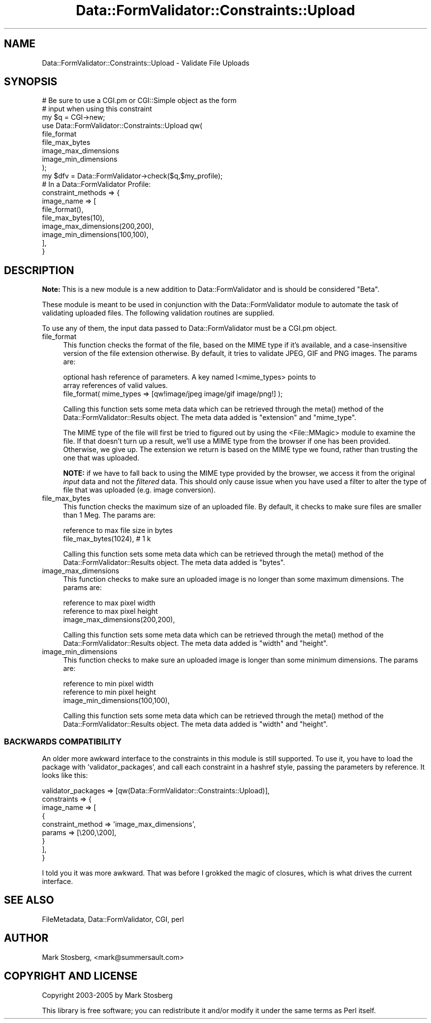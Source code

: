 .\" -*- mode: troff; coding: utf-8 -*-
.\" Automatically generated by Pod::Man 5.01 (Pod::Simple 3.43)
.\"
.\" Standard preamble:
.\" ========================================================================
.de Sp \" Vertical space (when we can't use .PP)
.if t .sp .5v
.if n .sp
..
.de Vb \" Begin verbatim text
.ft CW
.nf
.ne \\$1
..
.de Ve \" End verbatim text
.ft R
.fi
..
.\" \*(C` and \*(C' are quotes in nroff, nothing in troff, for use with C<>.
.ie n \{\
.    ds C` ""
.    ds C' ""
'br\}
.el\{\
.    ds C`
.    ds C'
'br\}
.\"
.\" Escape single quotes in literal strings from groff's Unicode transform.
.ie \n(.g .ds Aq \(aq
.el       .ds Aq '
.\"
.\" If the F register is >0, we'll generate index entries on stderr for
.\" titles (.TH), headers (.SH), subsections (.SS), items (.Ip), and index
.\" entries marked with X<> in POD.  Of course, you'll have to process the
.\" output yourself in some meaningful fashion.
.\"
.\" Avoid warning from groff about undefined register 'F'.
.de IX
..
.nr rF 0
.if \n(.g .if rF .nr rF 1
.if (\n(rF:(\n(.g==0)) \{\
.    if \nF \{\
.        de IX
.        tm Index:\\$1\t\\n%\t"\\$2"
..
.        if !\nF==2 \{\
.            nr % 0
.            nr F 2
.        \}
.    \}
.\}
.rr rF
.\" ========================================================================
.\"
.IX Title "Data::FormValidator::Constraints::Upload 3pm"
.TH Data::FormValidator::Constraints::Upload 3pm 2017-08-28 "perl v5.38.2" "User Contributed Perl Documentation"
.\" For nroff, turn off justification.  Always turn off hyphenation; it makes
.\" way too many mistakes in technical documents.
.if n .ad l
.nh
.SH NAME
Data::FormValidator::Constraints::Upload \- Validate File Uploads
.SH SYNOPSIS
.IX Header "SYNOPSIS"
.Vb 3
\&    # Be sure to use a CGI.pm or CGI::Simple object as the form
\&    # input when using this constraint
\&    my $q = CGI\->new;
\&
\&    use Data::FormValidator::Constraints::Upload qw(
\&            file_format
\&            file_max_bytes
\&            image_max_dimensions
\&            image_min_dimensions
\&    );
\&    my $dfv = Data::FormValidator\->check($q,$my_profile);
\&
\&    # In a Data::FormValidator Profile:
\&    constraint_methods => {
\&        image_name => [
\&            file_format(),
\&            file_max_bytes(10),
\&            image_max_dimensions(200,200),
\&            image_min_dimensions(100,100),
\&         ],
\&    }
.Ve
.SH DESCRIPTION
.IX Header "DESCRIPTION"
\&\fBNote:\fR This is a new module is a new addition to Data::FormValidator and is
should be considered "Beta".
.PP
These module is meant to be used in conjunction with the Data::FormValidator
module to automate the task of validating uploaded files. The following
validation routines are supplied.
.PP
To use any of them, the input data passed to Data::FormValidator must
be a CGI.pm object.
.IP file_format 4
.IX Item "file_format"
This function checks the format of the file, based on the MIME type if it's
available, and a case-insensitive version of the file extension otherwise. By
default, it tries to validate JPEG, GIF and PNG images. The params are:
.Sp
.Vb 2
\& optional hash reference of parameters. A key named I<mime_types> points to
\& array references of valid values.
\&
\&   file_format( mime_types => [qw!image/jpeg image/gif image/png!] );
.Ve
.Sp
Calling this function sets some meta data which can be retrieved through
the \f(CWmeta()\fR method of the Data::FormValidator::Results object.
The meta data added is \f(CW\*(C`extension\*(C'\fR and \f(CW\*(C`mime_type\*(C'\fR.
.Sp
The MIME type of the file will first be tried to figured out by using the
<File::MMagic> module to examine the file. If that doesn't turn up a result,
we'll use a MIME type from the browser if one has been provided. Otherwise, we
give up. The extension we return is based on the MIME type we found, rather
than trusting the one that was uploaded.
.Sp
\&\fBNOTE:\fR if we have to fall back to using the MIME type provided by the
browser, we access it from the original \fIinput\fR data and not the
\&\fIfiltered\fR data.  This should only cause issue when you have used a filter
to alter the type of file that was uploaded (e.g. image conversion).
.IP file_max_bytes 4
.IX Item "file_max_bytes"
This function checks the maximum size of an uploaded file. By default,
it checks to make sure files are smaller than 1 Meg. The params are:
.Sp
.Vb 1
\& reference to max file size in bytes
\&
\&    file_max_bytes(1024), # 1 k
.Ve
.Sp
Calling this function sets some meta data which can be retrieved through
the \f(CWmeta()\fR method of the Data::FormValidator::Results object.
The meta data added is \f(CW\*(C`bytes\*(C'\fR.
.IP image_max_dimensions 4
.IX Item "image_max_dimensions"
This function checks to make sure an uploaded image is no longer than
some maximum dimensions. The params are:
.Sp
.Vb 2
\& reference to max pixel width
\& reference to max pixel height
\&
\&    image_max_dimensions(200,200),
.Ve
.Sp
Calling this function sets some meta data which can be retrieved through
the \f(CWmeta()\fR method of the Data::FormValidator::Results object.
The meta data added is \f(CW\*(C`width\*(C'\fR and \f(CW\*(C`height\*(C'\fR.
.IP image_min_dimensions 4
.IX Item "image_min_dimensions"
This function checks to make sure an uploaded image is longer than
some minimum dimensions. The params are:
.Sp
.Vb 2
\& reference to min pixel width
\& reference to min pixel height
\&
\&    image_min_dimensions(100,100),
.Ve
.Sp
Calling this function sets some meta data which can be retrieved through
the \f(CWmeta()\fR method of the Data::FormValidator::Results object.
The meta data added is \f(CW\*(C`width\*(C'\fR and \f(CW\*(C`height\*(C'\fR.
.SS "BACKWARDS COMPATIBILITY"
.IX Subsection "BACKWARDS COMPATIBILITY"
An older more awkward interface to the constraints in this module is still supported.
To use it, you have to load the package with 'validator_packages', and call each
constraint in a hashref style, passing the parameters by reference. It looks
like this:
.PP
.Vb 9
\&    validator_packages => [qw(Data::FormValidator::Constraints::Upload)],
\&    constraints => {
\&        image_name => [
\&            {
\&                constraint_method => \*(Aqimage_max_dimensions\*(Aq,
\&                params => [\e200,\e200],
\&            }
\&         ],
\&    }
.Ve
.PP
I told you it was more awkward. That was before I grokked the magic of closures, which
is what drives the current interface.
.SH "SEE ALSO"
.IX Header "SEE ALSO"
FileMetadata, Data::FormValidator, CGI, perl
.SH AUTHOR
.IX Header "AUTHOR"
Mark Stosberg, <mark@summersault.com>
.SH "COPYRIGHT AND LICENSE"
.IX Header "COPYRIGHT AND LICENSE"
Copyright 2003\-2005 by Mark Stosberg
.PP
This library is free software; you can redistribute it and/or modify
it under the same terms as Perl itself.
